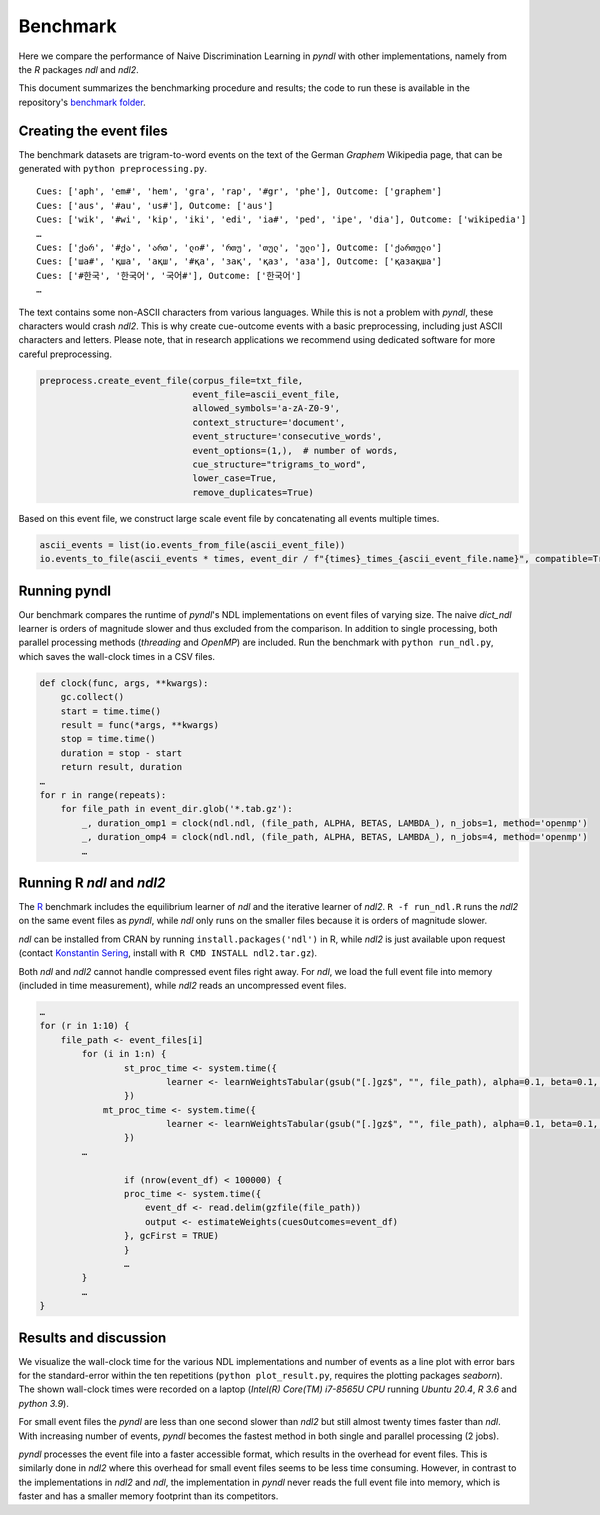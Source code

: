Benchmark
=========

Here we compare the performance of Naive Discrimination Learning in `pyndl`
with other implementations, namely from the `R` packages `ndl` and `ndl2`. 

This document summarizes the benchmarking procedure and results; the code to run
these is available in the repository's `benchmark folder <https://github.com/quantling/pyndl/tree/master/benchmark>`_.  


Creating the event files
------------------------

The benchmark datasets are trigram-to-word events on the text of the 
German *Graphem* Wikipedia page, that can be generated with ``python preprocessing.py``.

::
    
    Cues: ['aph', 'em#', 'hem', 'gra', 'rap', '#gr', 'phe'], Outcome: ['graphem']
    Cues: ['aus', '#au', 'us#'], Outcome: ['aus']
    Cues: ['wik', '#wi', 'kip', 'iki', 'edi', 'ia#', 'ped', 'ipe', 'dia'], Outcome: ['wikipedia']
    …
    Cues: ['ქარ', '#ქა', 'ართ', 'ლი#', 'რთუ', 'თულ', 'ული'], Outcome: ['ქართული']
    Cues: ['ша#', 'қша', 'ақш', '#қа', 'зақ', 'қаз', 'аза'], Outcome: ['қазақша']
    Cues: ['#한국', '한국어', '국어#'], Outcome: ['한국어']
    …

The text contains some non-ASCII characters from various languages. 
While this is not a problem with `pyndl`, these characters would crash `ndl2`.
This is why create cue-outcome events with a basic preprocessing, 
including just ASCII characters and letters.
Please note, that in research applications we recommend using dedicated software for more careful
preprocessing.

.. code-block:: python
    
    preprocess.create_event_file(corpus_file=txt_file,
                                 event_file=ascii_event_file,
                                 allowed_symbols='a-zA-Z0-9',
                                 context_structure='document',
                                 event_structure='consecutive_words',
                                 event_options=(1,),  # number of words,
                                 cue_structure="trigrams_to_word",
                                 lower_case=True,
                                 remove_duplicates=True)

Based on this event file, 
we construct large scale event file by concatenating all events multiple times.


.. code-block:: python

    ascii_events = list(io.events_from_file(ascii_event_file))
    io.events_to_file(ascii_events * times, event_dir / f"{times}_times_{ascii_event_file.name}", compatible=True)
    
    
Running pyndl
-------------

Our benchmark compares the runtime of `pyndl`'s NDL implementations on event files of varying size. 
The naive `dict_ndl` learner is orders of magnitude slower and thus excluded from the comparison.
In addition to single processing,  both parallel processing methods
(*threading* and *OpenMP*) are included. Run the benchmark with ``python run_ndl.py``, which
saves the wall-clock times in a CSV files.


.. code-block:: python

    def clock(func, args, **kwargs):
        gc.collect()
        start = time.time()
        result = func(*args, **kwargs)
        stop = time.time()
        duration = stop - start
        return result, duration
    …
    for r in range(repeats):
        for file_path in event_dir.glob('*.tab.gz'):
            _, duration_omp1 = clock(ndl.ndl, (file_path, ALPHA, BETAS, LAMBDA_), n_jobs=1, method='openmp') 
            _, duration_omp4 = clock(ndl.ndl, (file_path, ALPHA, BETAS, LAMBDA_), n_jobs=4, method='openmp') 
            …


Running R `ndl` and `ndl2`
--------------------------

The `R <https://www.r-project.org/>`_ benchmark includes the equilibrium learner of `ndl` and
the iterative learner of `ndl2`. ``R -f run_ndl.R`` runs the `ndl2` on the same event files as `pyndl`,
while `ndl` only runs on the smaller files because it is orders of magnitude slower.


`ndl` can be installed from CRAN by running ``install.packages('ndl')`` in R, while `ndl2` is just
available upon request (contact `Konstantin Sering <https://uni-tuebingen.de/fakultaeten/philosophische-fakultaet/fachbereiche/neuphilologie/seminar-fuer-sprachwissenschaft/arbeitsbereiche/quantitative-linguistik/mitarbeiter/'>`_, install with ``R CMD INSTALL ndl2.tar.gz``).

Both `ndl` and `ndl2` cannot handle compressed event files right away. For `ndl`, we 
load the full event file into memory (included in time measurement), while `ndl2` reads an uncompressed event
files.


.. code-block:: R

    …
    for (r in 1:10) {
        file_path <- event_files[i]
	    for (i in 1:n) {
		    st_proc_time <- system.time({
	        	    learner <- learnWeightsTabular(gsub("[.]gz$", "", file_path), alpha=0.1, beta=0.1, lambda=1.0, numThreads=1, useExistingFiles=FALSE)
		    })
	        mt_proc_time <- system.time({
	        	    learner <- learnWeightsTabular(gsub("[.]gz$", "", file_path), alpha=0.1, beta=0.1, lambda=1.0, numThreads=4, useExistingFiles=FALSE)
		    })
            …
	
		    if (nrow(event_df) < 100000) {
		    proc_time <- system.time({
		        event_df <- read.delim(gzfile(file_path))
		        output <- estimateWeights(cuesOutcomes=event_df) 
		    }, gcFirst = TRUE)
		    } 
		    …
	    }   
	    …
    }



Results and discussion
----------------------

We visualize the wall-clock time for the various NDL implementations and number of events as a line 
plot with error bars for the standard-error within the ten repetitions (``python plot_result.py``, requires the plotting packages `seaborn`).
The shown wall-clock times were recorded on a laptop (*Intel(R) Core(TM) i7-8565U CPU* running *Ubuntu 20.4*, *R 3.6* and *python 3.9*).

.. image:: _static/benchmark_result.png
    
For small event files the `pyndl` are less than one second slower than `ndl2` but still almost twenty times faster than `ndl`. With increasing number of events, `pyndl` becomes the fastest method
in both single and parallel processing (2 jobs). 

`pyndl` processes the event file into a faster accessible format, which results
in the overhead for event files. This is similarly done in `ndl2` where this
overhead for small event files seems to be less time consuming. However, in
contrast to the implementations in `ndl2` and `ndl`, the implementation in
`pyndl` never reads the full event file into memory, which is faster and has a
smaller memory footprint than its competitors.

